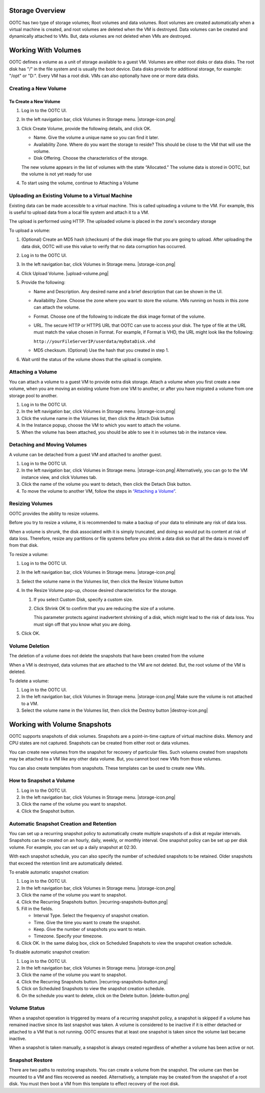 .. 
   "Option One Technologies Cloud" (OOTC) documentation.

Storage Overview
----------------

OOTC has two type of storage volumes; Root volumes and data volumes.
Root volumes are created automatically when a virtual machine is
created, and root volumes are deleted when the VM is destroyed. Data volumes
can be created and dynamically attached to VMs. But, data volumes are not
deleted when VMs are destroyed.

Working With Volumes
--------------------

OOTC defines a volume as a unit of storage available to a guest
VM. Volumes are either root disks or data disks. The root disk has "/"
in the file system and is usually the boot device. Data disks provide
for additional storage, for example: "/opt" or "D:". Every VM has
a root disk. VMs can also optionally have one or more data disks. 

Creating a New Volume
~~~~~~~~~~~~~~~~~~~~~



To Create a New Volume
^^^^^^^^^^^^^^^^^^^^^^

#. Log in to the OOTC UI.

#. In the left navigation bar, click Volumes in Storage menu. |storage-icon.png|

#. Click Create Volume, provide the following
   details, and click OK.

   -  Name. Give the volume a unique name so you can find it later.

   -  Availability Zone. Where do you want the storage to reside? This
      should be close to the VM that will use the volume.

   -  Disk Offering. Choose the characteristics of the storage.

   The new volume appears in the list of volumes with the state
   “Allocated.” The volume data is stored in OOTC, but the volume
   is not yet ready for use

#. To start using the volume, continue to Attaching a Volume


Uploading an Existing Volume to a Virtual Machine
~~~~~~~~~~~~~~~~~~~~~~~~~~~~~~~~~~~~~~~~~~~~~~~~~

Existing data can be made accessible to a virtual machine. This is
called uploading a volume to the VM. For example, this is useful to
upload data from a local file system and attach it to a VM. 

The upload is performed using HTTP. The uploaded volume is placed in the
zone's secondary storage

To upload a volume:

#. (Optional) Create an MD5 hash (checksum) of the disk image file that
   you are going to upload. After uploading the data disk, OOTC
   will use this value to verify that no data corruption has occurred.

#. Log in to the OOTC UI.

#. In the left navigation bar, click Volumes in Storage menu. |storage-icon.png|

#. Click Upload Volume. |upload-volume.png|

#. Provide the following:

   -  Name and Description. Any desired name and a brief description
      that can be shown in the UI.

   -  Availability Zone. Choose the zone where you want to store the
      volume. VMs running on hosts in this zone can attach the volume.

   -  Format. Choose one of the following to indicate the disk image
      format of the volume.

   -  URL. The secure HTTP or HTTPS URL that OOTC can use to
      access your disk. The type of file at the URL must match the value
      chosen in Format. For example, if Format is VHD, the URL might
      look like the following:

      ``http://yourFileServerIP/userdata/myDataDisk.vhd``

   -  MD5 checksum. (Optional) Use the hash that you created in step 1.

#. Wait until the status of the volume shows that the upload is
   complete.


Attaching a Volume
~~~~~~~~~~~~~~~~~~

You can attach a volume to a guest VM to provide extra disk storage.
Attach a volume when you first create a new volume, when you are moving
an existing volume from one VM to another, or after you have migrated a
volume from one storage pool to another.

#. Log in to the OOTC UI.

#. In the left navigation bar, click Volumes in Storage menu. |storage-icon.png|

#. Click the volume name in the Volumes list, then click the Attach Disk
   button |AttachDiskButton.png|

#. In the Instance popup, choose the VM to which you want to attach the
   volume.

#. When the volume has been attached, you should be able to see it in 
   volumes tab in the instance view.


Detaching and Moving Volumes
~~~~~~~~~~~~~~~~~~~~~~~~~~~~

A volume can be detached from a guest VM and attached to another guest.

#. Log in to the OOTC UI.

#. In the left navigation bar, click Volumes in Storage menu. |storage-icon.png|
   Alternatively, you can go to the VM instance view, and click Volumes tab.

#. Click the name of the volume you want to detach, then click the
   Detach Disk button. |DetachDiskButton.png|

#. To move the volume to another VM, follow the steps in
   `“Attaching a Volume” <#attaching-a-volume>`_.


Resizing Volumes
~~~~~~~~~~~~~~~~

OOTC provides the ability to resize voluems.

Before you try to resize a volume, it is recommended to make a backup
of your data to eliminate any risk of data loss.

When a volume is shrunk, the disk associated with it is simply
truncated, and doing so would put its content at risk of data loss.
Therefore, resize any partitions or file systems before you shrink a
data disk so that all the data is moved off from that disk.

To resize a volume:

#. Log in to the OOTC UI.

#. In the left navigation bar, click Volumes in Storage menu. |storage-icon.png|

#. Select the volume name in the Volumes list, then click the Resize
   Volume button |resize-volume-icon.png|

#. In the Resize Volume pop-up, choose desired characteristics for the
   storage.

   |resize-volume.png|

   #. If you select Custom Disk, specify a custom size.

   #. Click Shrink OK to confirm that you are reducing the size of a
      volume.

      This parameter protects against inadvertent shrinking of a disk,
      which might lead to the risk of data loss. You must sign off that
      you know what you are doing.

#. Click OK.



Volume Deletion
~~~~~~~~~~~~~~~

The deletion of a volume does not delete the snapshots that have been
created from the volume

When a VM is destroyed, data volumes that are attached to the VM
are not deleted. But, the root volume of the VM is deleted.

To delete a volume:

#. Log in to the OOTC UI.

#. In the left navigation bar, click Volumes in Storage menu. |storage-icon.png|
   Make sure the volume is not attached to a VM.

#. Select the volume name in the Volumes list, then click the Destroy
   button |destroy-icon.png|


Working with Volume Snapshots
-----------------------------

OOTC supports snapshots of disk volumes. Snapshots are a
point-in-time capture of virtual machine disks. Memory and CPU states
are not captured. Snapshots can be created from either root or data volumes. 

You can create new volumes from the snapshot for
recovery of particular files. Such voluems created from snapshots
may be attached to a VM like any other data volume. But, you cannot boot new 
VMs from those volumes. 

You can also create templates from snapshots. These templates can be used to 
create new VMs.

How to Snapshot a Volume
~~~~~~~~~~~~~~~~~~~~~~~~

#. Log in to the OOTC UI.

#. In the left navigation bar, click Volumes in Storage menu. |storage-icon.png|

#. Click the name of the volume you want to snapshot.

#. Click the Snapshot button. |SnapshotButton.png|

..
   @Question: What is the Async Backup check in Take Snapshot dialog box?


Automatic Snapshot Creation and Retention
~~~~~~~~~~~~~~~~~~~~~~~~~~~~~~~~~~~~~~~~~


You can set up a recurring snapshot policy to automatically create
multiple snapshots of a disk at regular intervals. Snapshots can be
created on an hourly, daily, weekly, or monthly interval. One snapshot
policy can be set up per disk volume. For example, you can set up a
daily snapshot at 02:30.

With each snapshot schedule, you can also specify the number of
scheduled snapshots to be retained. Older snapshots that exceed the
retention limit are automatically deleted. 

To enable automatic snapshot creation:

#. Log in to the OOTC UI.

#. In the left navigation bar, click Volumes in Storage menu. |storage-icon.png|

#. Click the name of the volume you want to snapshot.

#. Click the Recurring Snapshots button. |recurring-snapshots-button.png|

#. Fill in the fields.

   - Interval Type. Select the frequency of snapshot creation.

   - Time. Give the time you want to create the snapshot.

   - Keep. Give the number of snapshots you want to retain.

   - Timezone. Specify your timezone.

#. Click OK. In the same dialog box, click on Scheduled Snapshots to view the snapshot creation schedule.

To disable automatic snapshot creation:

#. Log in to the OOTC UI.

#. In the left navigation bar, click Volumes in Storage menu. |storage-icon.png|

#. Click the name of the volume you want to snapshot.

#. Click the Recurring Snapshots button. |recurring-snapshots-button.png|

#. Click on Scheduled Snapshots to view the snapshot creation schedule.

#. On the schedule you want to delete, click on the Delete button. |delete-button.png|



Volume Status
~~~~~~~~~~~~~

When a snapshot operation is triggered by means of a recurring snapshot
policy, a snapshot is skipped if a volume has remained inactive since
its last snapshot was taken. A volume is considered to be inactive if it
is either detached or attached to a VM that is not running. OOTC
ensures that at least one snapshot is taken since the volume last became
inactive.

When a snapshot is taken manually, a snapshot is always created
regardless of whether a volume has been active or not.


Snapshot Restore
~~~~~~~~~~~~~~~~

There are two paths to restoring snapshots. You can create a volume
from the snapshot. The volume can then be mounted to a VM and files
recovered as needed. Alternatively, a template may be created from the
snapshot of a root disk. You must then boot a VM from this template
to effect recovery of the root disk.



.. |AttachDiskButton.png| image:: /_static/images/attach-disk-icon.png
   :alt: Attach Disk Button.
.. |resize-volume-icon.png| image:: /_static/images/resize-volume-icon.png
   :alt: button to display the resize volume option.
.. |resize-volume.png| image:: /_static/images/resize-volume.png
   :alt: option to resize a volume.
.. |SnapshotButton.png| image:: /_static/images/SnapshotButton.png
   :alt: Snapshot Button.
.. |DetachDiskButton.png| image:: /_static/images/detach-disk-icon.png
   :alt: Detach Disk Button.
.. |Migrateinstance.png| image:: /_static/images/migrate-instance.png
   :alt: button to migrate a volume.
.. |volume-from-snap.PNG| image:: /_static/images/volume-from-snap.PNG
   :alt: Offering is needed when creating a volume from the ROOT volume snapshot.
